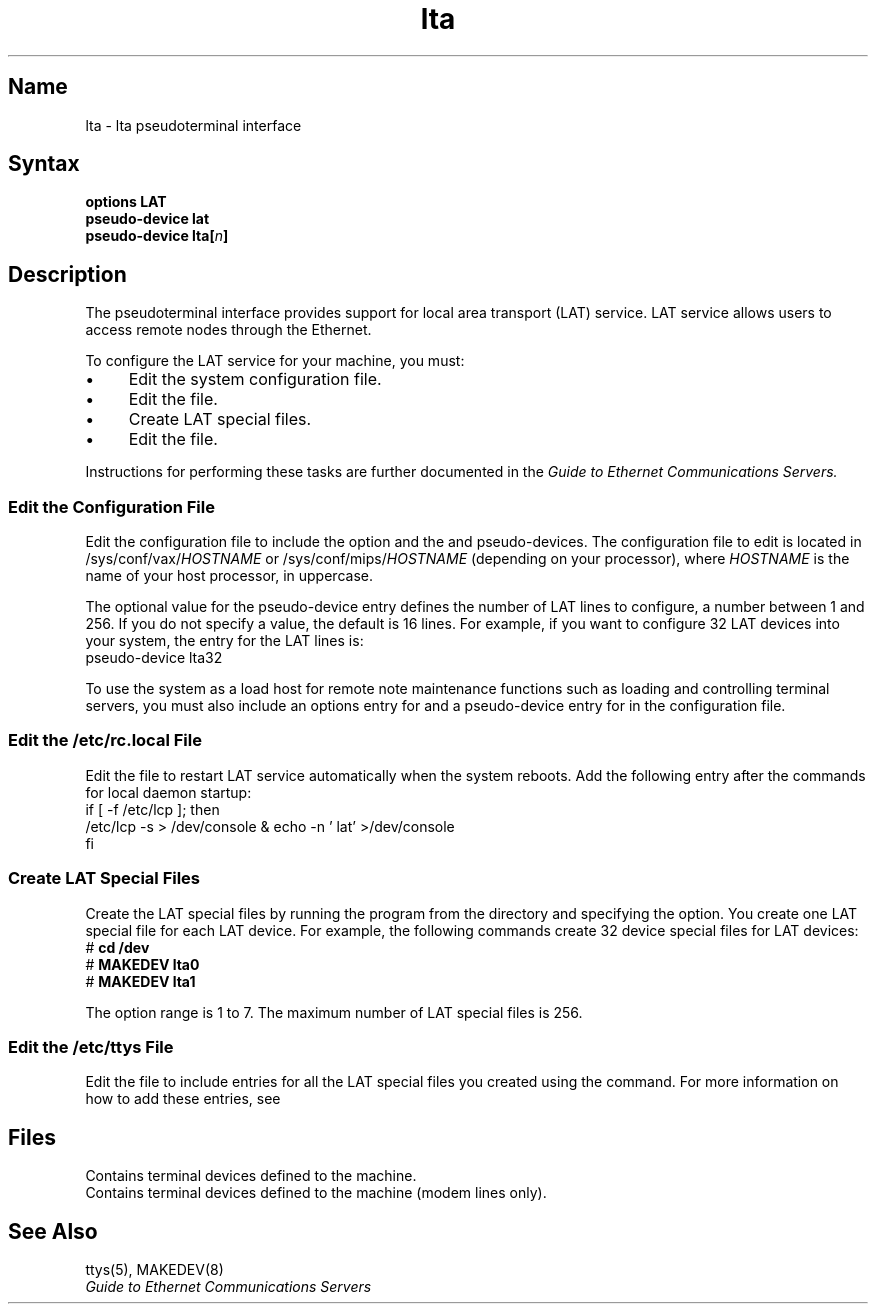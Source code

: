 .\" SCCSID: @(#)lta.4	8.1	9/11/90
.TH lta 4 
.SH Name
lta \- lta pseudoterminal interface
.SH Syntax
.br
.B options LAT
.br
.B pseudo-device lat
.br
\fBpseudo-device lta\fB[\fIn\fB]
.SH Description
.NXR "lta pseudoterminal interface"
.NXM "Local Area Transport (LAT) interface" "lta pseudoterminal interface"
The
.PN lta
pseudoterminal interface provides support for
local area transport (LAT) service.
LAT service allows users to access remote nodes through the Ethernet.
.PP
To configure the LAT service for your machine, you must:
.IP \(bu 4
Edit the system configuration file.
.IP \(bu 4
Edit the 
.PN /etc/rc.local 
file.
.IP \(bu 4
Create LAT special files.
.IP \(bu 4 
Edit the 
.PN /etc/ttys 
file.
.PP
Instructions for performing these tasks are further documented in the 
.I Guide to Ethernet Communications Servers.
.SS Edit the Configuration File
.NXR "LAT service" "editing configuration file for"
.NXR "configuration file" "editing for LAT service" 
Edit the configuration file to include
the 
.PN LAT
option and the 
.PN lat
and
.PN lta
pseudo-devices.
The configuration file to edit is located in 
\f(CW/sys/conf/vax/\fIHOSTNAME\fR
or 
\f(CW/sys/conf/mips/\fIHOSTNAME\fR
(depending on your processor), where
.I HOSTNAME 
is the name of your host processor, in uppercase.
.PP
The optional value for the 
.PN lta
pseudo-device entry defines the number
of LAT lines to configure, a number between 1 and 256.
If you do not specify a value, the default is
16 lines.  For example, if you want to configure 32 LAT devices into your
system, the 
entry for the LAT lines is:
.EX
pseudo-device lta32
.EE
.PP
To use 
the system as a load host for remote note maintenance functions such as loading and controlling
terminal servers,
you must also include an options entry for
.PN DLI
and a pseudo-device entry
for 
.PN dli
in the configuration file.
.SS Edit the /etc/rc.local File
.NXR "LAT service" "restarting with /etc/rc.local file"
Edit the 
.PN /etc/rc.local 
file to restart LAT service
automatically when the system reboots.
Add the following entry after
the commands for local daemon startup:
.EX 0
if [ \-f /etc/lcp ]; then
     /etc/lcp \-s > /dev/console & echo \-n ' lat' >/dev/console
fi
.EE
.SS Create LAT Special Files
.NXR "LAT service" "creating LAT special files"
.NXR "LAT special files" "creating"
Create the LAT special files by running the 
.PN MAKEDEV 
program from the
.PN /dev
directory and specifying the 
.PN lta 
option.
You create one LAT special file for each LAT device.
For example, the following 
.PN MAKEDEV 
commands create 32 device special files for LAT devices:
.EX 
# \f(CBcd /dev\f(CW
# \f(CBMAKEDEV lta0\f(CW
# \f(CBMAKEDEV lta1\f(CW
.EE
.PP
The option range is 1 to 7.  The maximum 
number of LAT special files is 256.  
.PP
.SS Edit the /etc/ttys File
.NXR "LAT service" "editing the /etc/ttys file"
Edit the 
.PN /etc/ttys
file to include entries for all the LAT special files
you created using the 
.PN MAKEDEV
command.
For more information on how to add these entries, see
.MS ttys 5 .
.SH Files
.TP 15
.PN /dev/tty??
Contains terminal devices defined to the machine.
.TP 
.PN /dev/ttyd?
Contains terminal devices defined to the machine (modem lines only).
.SH See Also
ttys(5), MAKEDEV(8)
.br
.I Guide to Ethernet Communications Servers
